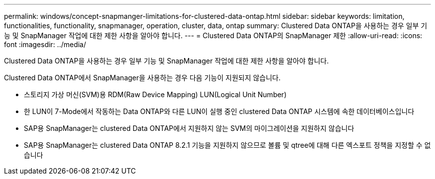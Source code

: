 ---
permalink: windows/concept-snapmanger-limitations-for-clustered-data-ontap.html 
sidebar: sidebar 
keywords: limitation, functionalities, functionality, snapmanager, operation, cluster, data, ontap 
summary: Clustered Data ONTAP을 사용하는 경우 일부 기능 및 SnapManager 작업에 대한 제한 사항을 알아야 합니다. 
---
= Clustered Data ONTAP의 SnapManager 제한
:allow-uri-read: 
:icons: font
:imagesdir: ../media/


[role="lead"]
Clustered Data ONTAP을 사용하는 경우 일부 기능 및 SnapManager 작업에 대한 제한 사항을 알아야 합니다.

Clustered Data ONTAP에서 SnapManager을 사용하는 경우 다음 기능이 지원되지 않습니다.

* 스토리지 가상 머신(SVM)용 RDM(Raw Device Mapping) LUN(Logical Unit Number)
* 한 LUN이 7-Mode에서 작동하는 Data ONTAP와 다른 LUN이 실행 중인 clustered Data ONTAP 시스템에 속한 데이터베이스입니다
* SAP용 SnapManager는 clustered Data ONTAP에서 지원하지 않는 SVM의 마이그레이션을 지원하지 않습니다
* SAP용 SnapManager는 clustered Data ONTAP 8.2.1 기능을 지원하지 않으므로 볼륨 및 qtree에 대해 다른 엑스포트 정책을 지정할 수 없습니다

